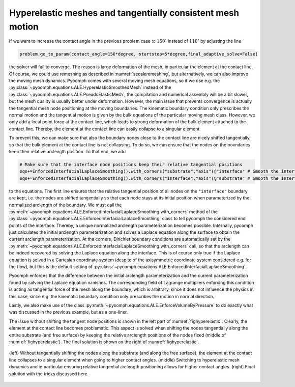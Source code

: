 .. _secALEstatdroplet2:

Hyperelastic meshes and tangentially consistent mesh motion
~~~~~~~~~~~~~~~~~~~~~~~~~~~~~~~~~~~~~~~~~~~~~~~~~~~~~~~~~~~

If we want to increase the contact angle in the previous problem case to :math:`150{}^\circ` instead of :math:`110{}^\circ` by adjusting the line

.. code::

	problem.go_to_param(contact_angle=150*degree, startstep=5*degree,final_adaptive_solve=False)
	

the solver will fail to converge. The reason is large deformation of the mesh, in particular the element at the contact line. Of course, we could use remeshing as described in :numref:`secaleremeshing`, but alternatively, we can also improve the moving mesh dynamics. Pyoomph comes with several moving mesh equations, so if we use e.g. the :py:class:`~pyoomph.equations.ALE.HyperelasticSmoothedMesh` instead of the :py:class:`~pyoomph.equations.ALE.PseudoElasticMesh`, the compilation and numerical assembly will be a bit slower, but the mesh quality is usually better under deformation. However, the main issue that prevents convergence is actually the tangential mesh node positioning at the moving boundaries. The kinematic boundary condition only prescribes the normal motion and the tangential motion is given by the bulk equations of the particular moving mesh class. However, we only add a local point force at the contact line, which leads to strong deformation of the bulk element attached to the contact line. Thereby, the element at the contact line can easily collapse to a singular element. 

To prevent this, we can make sure that also the boundary nodes close to the contact line are nicely shifted tangentially, so that the bulk element at the contact line is not collapsing. To do so, we can ensure that the nodes on the boundaries keep their relative arclength position. To that end, we add 

.. code::

	# Make sure that the interface node positions keep their relative tangential positions
	eqs+=EnforcedInterfacialLaplaceSmoothing().with_corners("substrate","axis")@"interface" # Smooth the interface
	eqs+=EnforcedInterfacialLaplaceSmoothing().with_corners("interface","axis")@"substrate" # Smooth the interface
	
to the equations. The first line ensures that the relative tangential position of all nodes on the ``"interface"`` boundary are kept, i.e. the nodes are shifted tangentially so that each node stays at its initial position when parameterized by the normalized arclength of the boundary. We must call the :py:meth:`~pyoomph.equations.ALE.EnforcedInterfacialLaplaceSmoothing.with_corners` method of the :py:class:`~pyoomph.equations.ALE.EnforcedInterfacialLaplaceSmoothing` class to tell pyoomph the considered end points of the interface. Thereby, a unique normalized arclength parameterization becomes possible. Internally, pyoomph just calculates the initial arclength parameterization and solves a Laplace equation along the surface to obtain the current arclength parameterization. At the corners, Dirichlet boundary conditions are automatically set by the :py:meth:`~pyoomph.equations.ALE.EnforcedInterfacialLaplaceSmoothing.with_corners` call, so that the arclength can be indeed recovered by solving the Laplace equation along the interface. This is of course only true if the Laplace equation is solved in a Cartesian coordinate system (despite of the axisymmetric coordinate system considered e.g. for the flow), but this is the default setting of :py:class:`~pyoomph.equations.ALE.EnforcedInterfacialLaplaceSmoothing`.

Pyoomph enforces that the difference between the initial arclength parameterization and the current parameterization found by solving the Laplace equation vanishes. The corresponding field of Lagrange multipliers enforcing this condition is acting as tangential force of the mesh along the boundary, which is arbitrary, since it does not influence the physics in this case, since e.g. the kinematic boundary condition only prescribes the motion in normal direction.

Lastly, we also make use of the class :py:meth:`~pyoomph.equations.ALE.EnforceVolumeByPressure` to do exactly what was discussed in the previous example, but as a one-liner.

The issue without shifting the tangent node positions is shown in the left part of :numref:`fighyperelastic`. Clearly, the element at the contact line becomes problematic. This aspect is solved when shifting the nodes tangentially along the entire substrate (and free surface) by keeping the relative arclength positions of the nodes fixed (middle of :numref:`fighyperelastic`). The final solution is shown on the right of :numref:`fighyperelastic`.

..  figure:: hyperelastic.*
	:name: fighyperelastic
	:align: center
	:alt: Failing of convergence without tangential shifting along the substrate
	:class: with-shadow
	:width: 100%

	(left) Without tangentially shifting the nodes along the substrate (and along the free surface), the element at the contact line collapses to a singular element when going to higher contact angles. (middle) Switching to hyperelastic mesh dynamics and in particular ensuring relative tangential arclength positioning allows for higher contact angles. (right) Final solution with the tricks discussed here.
		

.. only:: html

	.. container:: downloadbutton

		:download:`Download this example <droplet_spread_hyperelastic_tangential_shift.py>`
		
		:download:`Download all examples <../tutorial_example_scripts.zip>`   


